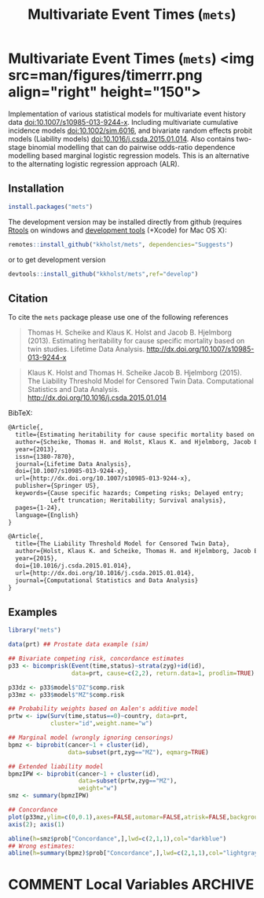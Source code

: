 #+TITLE: Multivariate Event Times (=mets=)
#+STARTUP: showall
#+OPTIONS: ^:{}
#+OPTIONS: title:nil author:nil
#+PROPERTY: header-args :exports both :eval yes :results output
#+PROPERTY: header-args:R :session *R*
#+PROPERTY: header-args:R+ :colnames yes :rownames no :hlines yes

#+BEGIN_export md
<!-- badges: start -->
  [![travis](https://travis-ci.com/kkholst/mets.svg?branch=master)](https://travis-ci.com/kkholst/mets)
  [![coverage](https://codecov.io/github/kkholst/mets/coverage.svg?branch=master)](https://codecov.io/github/kkholst/mets?branch=master)
  [![cran](https://www.r-pkg.org/badges/version-last-release/mets)](https://CRAN.R-project.org/package=mets)
  [![cran-dl](https://cranlogs.r-pkg.org/badges/mets)](https://cranlogs.r-pkg.org/downloads/total/last-month/mets)
<!-- badges: end -->

```{r include=FALSE}
options(family="Times")
knitr::opts_chunk$set(
  collapse = TRUE,
  comment = "#>",
  fig.path = "man/figures/",
  out.width = "60%"
)
```
#+END_export


* Multivariate Event Times (=mets=) <img src=man/figures/timerrr.png align="right" height="150">

Implementation of various statistical models for multivariate
event history data <doi:10.1007/s10985-013-9244-x>. Including multivariate
cumulative incidence models <doi:10.1002/sim.6016>, and  bivariate random
effects probit models (Liability models) <doi:10.1016/j.csda.2015.01.014>.
Also contains two-stage binomial modelling that can do pairwise odds-ratio
dependence modelling based marginal logistic regression models. This is an
alternative to the alternating logistic regression approach (ALR).

** Installation
#+NAME: install
#+BEGIN_SRC R :exports both :ravel eval=FALSE
install.packages("mets")
#+END_SRC

The development version may be installed directly from github
(requires [[https://cran.r-project.org/bin/windows/Rtools/][Rtools]] on windows and [[https://cran.r-project.org/bin/macosx/tools/][development tools]] (+Xcode) for Mac OS
X):
#+BEGIN_SRC R :exports both :ravel eval=FALSE
remotes::install_github("kkholst/mets", dependencies="Suggests")
#+END_SRC
or to get development version
#+BEGIN_SRC R :exports both :ravel eval=FALSE
devtools::install_github("kkholst/mets",ref="develop")
#+END_SRC

** Citation

To cite the =mets= package please use one of the following references
#+BEGIN_QUOTE
  Thomas H. Scheike and Klaus K. Holst and Jacob B. Hjelmborg (2013).
  Estimating heritability for cause specific mortality based on twin studies.
  Lifetime Data Analysis. http://dx.doi.org/10.1007/s10985-013-9244-x
#+END_QUOTE

#+BEGIN_QUOTE
  Klaus K. Holst and Thomas H. Scheike Jacob B. Hjelmborg (2015).
  The Liability Threshold Model for Censored Twin Data.
  Computational Statistics and Data Analysis. [[http://dx.doi.org/10.1016/j.csda.2015.01.014]]
#+END_QUOTE

BibTeX:
#+BEGIN_SRC LATEX
  @Article{,
    title={Estimating heritability for cause specific mortality based on twin studies},
    author={Scheike, Thomas H. and Holst, Klaus K. and Hjelmborg, Jacob B.},
    year={2013},
    issn={1380-7870},
    journal={Lifetime Data Analysis},
    doi={10.1007/s10985-013-9244-x},
    url={http://dx.doi.org/10.1007/s10985-013-9244-x},
    publisher={Springer US},
    keywords={Cause specific hazards; Competing risks; Delayed entry;
              Left truncation; Heritability; Survival analysis},
    pages={1-24},
    language={English}
  }

  @Article{,
    title={The Liability Threshold Model for Censored Twin Data},
    author={Holst, Klaus K. and Scheike, Thomas H. and Hjelmborg, Jacob B.},
    year={2015},
    doi={10.1016/j.csda.2015.01.014},
    url={http://dx.doi.org/10.1016/j.csda.2015.01.014},
    journal={Computational Statistics and Data Analysis}
  }
#+END_SRC

** Examples

#+NAME: ex1
#+BEGIN_SRC R :exports both
  library("mets")

  data(prt) ## Prostate data example (sim)

  ## Bivariate competing risk, concordance estimates
  p33 <- bicomprisk(Event(time,status)~strata(zyg)+id(id),
                    data=prt, cause=c(2,2), return.data=1, prodlim=TRUE)

  p33dz <- p33$model$"DZ"$comp.risk
  p33mz <- p33$model$"MZ"$comp.risk

  ## Probability weights based on Aalen's additive model
  prtw <- ipw(Surv(time,status==0)~country, data=prt,
              cluster="id",weight.name="w")

  ## Marginal model (wrongly ignoring censorings)
  bpmz <- biprobit(cancer~1 + cluster(id),
                   data=subset(prt,zyg=="MZ"), eqmarg=TRUE)

  ## Extended liability model
  bpmzIPW <- biprobit(cancer~1 + cluster(id),
                      data=subset(prtw,zyg=="MZ"),
                      weight="w")
  smz <- summary(bpmzIPW)

  ## Concordance
  plot(p33mz,ylim=c(0,0.1),axes=FALSE,automar=FALSE,atrisk=FALSE,background=TRUE,background.fg="white")
  axis(2); axis(1)

  abline(h=smz$prob["Concordance",],lwd=c(2,1,1),col="darkblue")
  ## Wrong estimates:
  abline(h=summary(bpmz)$prob["Concordance",],lwd=c(2,1,1),col="lightgray", lty=2)
#+END_SRC



* COMMENT Local Variables                                           :ARCHIVE:
# Local Variables:
# coding: utf-8
# eval: (add-hook 'after-save-hook
#        '(lambda () (org-ravel-export-to-file 'ravel-markdown)) nil t)
# my-org-buffer-local-mode: t
# eval: (defun myknit() (interactive) (save-buffer)
#        (let ((cmd (concat "R-devel --slave -e 'knitr::knit(\"" (replace-regexp-in-string "org$" "Rmd" (buffer-file-name)) "\")'")))
# 	   (shell-command-to-string cmd)))
# eval: (define-key my-org-buffer-local-mode-map (kbd "<f10>") 'myknit)
# End:
